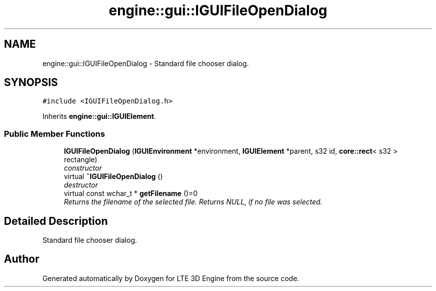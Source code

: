 .TH "engine::gui::IGUIFileOpenDialog" 3 "29 Jul 2006" "LTE 3D Engine" \" -*- nroff -*-
.ad l
.nh
.SH NAME
engine::gui::IGUIFileOpenDialog \- Standard file chooser dialog.  

.PP
.SH SYNOPSIS
.br
.PP
\fC#include <IGUIFileOpenDialog.h>\fP
.PP
Inherits \fBengine::gui::IGUIElement\fP.
.PP
.SS "Public Member Functions"

.in +1c
.ti -1c
.RI "\fBIGUIFileOpenDialog\fP (\fBIGUIEnvironment\fP *environment, \fBIGUIElement\fP *parent, s32 id, \fBcore::rect\fP< s32 > rectangle)"
.br
.RI "\fIconstructor \fP"
.ti -1c
.RI "virtual \fB~IGUIFileOpenDialog\fP ()"
.br
.RI "\fIdestructor \fP"
.ti -1c
.RI "virtual const wchar_t * \fBgetFilename\fP ()=0"
.br
.RI "\fIReturns the filename of the selected file. Returns NULL, if no file was selected. \fP"
.in -1c
.SH "Detailed Description"
.PP 
Standard file chooser dialog. 
.PP


.SH "Author"
.PP 
Generated automatically by Doxygen for LTE 3D Engine from the source code.

